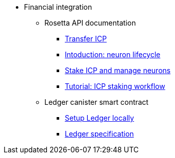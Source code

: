 * Financial integration
** Rosetta API documentation
*** xref:transfers.adoc[Transfer ICP]
*** xref:neuron-lifecycle.adoc[Intoduction: neuron lifecycle]
*** xref:staking-support.adoc[Stake ICP and manage neurons]
*** xref:staking-tutorial.adoc[Tutorial: ICP staking workflow]
** Ledger canister smart contract
*** xref:ledger-local-setup.adoc[Setup Ledger locally]
*** xref:ledger.adoc[Ledger specification]